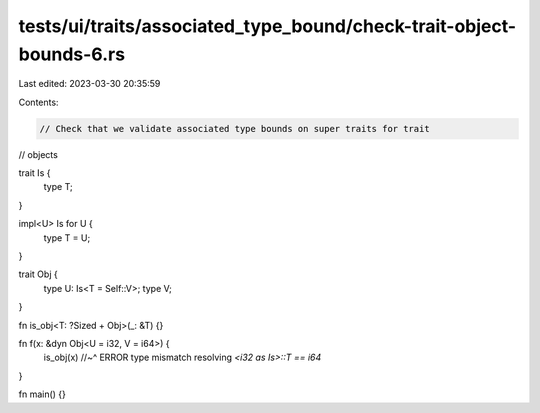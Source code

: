 tests/ui/traits/associated_type_bound/check-trait-object-bounds-6.rs
====================================================================

Last edited: 2023-03-30 20:35:59

Contents:

.. code-block:: rs

    // Check that we validate associated type bounds on super traits for trait
// objects

trait Is {
    type T;
}

impl<U> Is for U {
    type T = U;
}

trait Obj {
    type U: Is<T = Self::V>;
    type V;
}

fn is_obj<T: ?Sized + Obj>(_: &T) {}

fn f(x: &dyn Obj<U = i32, V = i64>) {
    is_obj(x)
    //~^ ERROR type mismatch resolving `<i32 as Is>::T == i64`
}

fn main() {}


